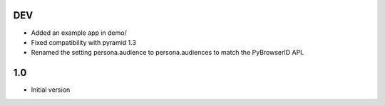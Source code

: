 DEV
---

- Added an example app in demo/
- Fixed compatibility with pyramid 1.3
- Renamed the setting persona.audience to persona.audiences to match the PyBrowserID API.

1.0
---

-  Initial version
